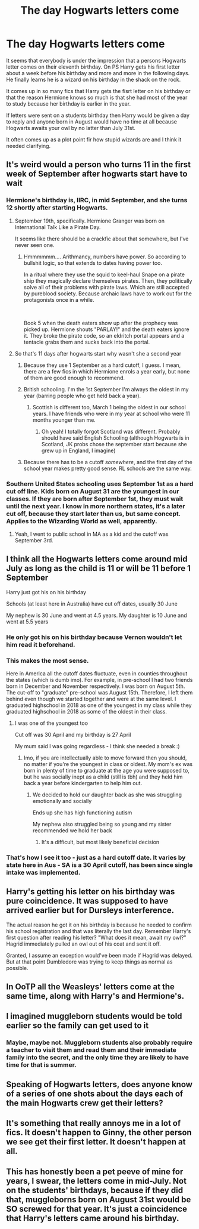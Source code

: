 #+TITLE: The day Hogwarts letters come

* The day Hogwarts letters come
:PROPERTIES:
:Author: jasoneill23
:Score: 69
:DateUnix: 1578165131.0
:DateShort: 2020-Jan-04
:FlairText: Discussion
:END:
It seems that everybody is under the impression that a persons Hogwarts letter comes on their eleventh birthday. On PS Harry gets his first letter about a week before his birthday and more and more in the following days. He finally learns he is a wizard on his birthday in the shack on the rock.

It comes up in so many fics that Harry gets the fisrt letter on his birthday or that the reason Hermione knows so much is that she had most of the year to study because her birthday is earlier in the year.

If letters were sent on a students birthday then Harry would be given a day to reply and anyone born in August would have no time at all because Hogwarts awaits your owl by no latter than July 31st.

It often comes up as a plot point fir how stupid wizards are and I think it needed clarifying.


** It's weird would a person who turns 11 in the first week of September after hogwarts start have to wait
:PROPERTIES:
:Author: BrilliantTarget
:Score: 22
:DateUnix: 1578172604.0
:DateShort: 2020-Jan-05
:END:

*** Hermione's birthday is, IIRC, in mid September, and she turns 12 shortly after starting Hogwarts.
:PROPERTIES:
:Author: turbinicarpus
:Score: 22
:DateUnix: 1578172947.0
:DateShort: 2020-Jan-05
:END:

**** September 19th, specifically. Hermione Granger was born on International Talk Like a Pirate Day.

It seems like there should be a crackfic about that somewhere, but I've never seen one.
:PROPERTIES:
:Author: WhosThisGeek
:Score: 12
:DateUnix: 1578188533.0
:DateShort: 2020-Jan-05
:END:

***** Hmmmmmm.... Arithmancy, numbers have power. So according to bullshit logic, so that extends to dates having power too.

In a ritual where they use the squid to keel-haul Snape on a pirate ship they magically declare themselves pirates. Then, they politically solve all of their problems with pirate laws. Which are still accepted by pureblood society. Because archaic laws have to work out for the protagonists once in a while.

​

Book 5 when the death eaters show up after the prophecy was picked up. Hermione shouts "PARLAY!" and the death eaters ignore it. They broke the pirate code, so an eldritch portal appears and a tentacle grabs them and sucks back into the portal.
:PROPERTIES:
:Author: Nyanmaru_San
:Score: 4
:DateUnix: 1578284702.0
:DateShort: 2020-Jan-06
:END:


**** So that's 11 days after hogwarts start why wasn't she a second year
:PROPERTIES:
:Author: BrilliantTarget
:Score: 5
:DateUnix: 1578175662.0
:DateShort: 2020-Jan-05
:END:

***** Because they use 1 September as a hard cutoff, I guess. I mean, there are a few fics in which Hermione enrols a year early, but none of them are good enough to recommend.
:PROPERTIES:
:Author: turbinicarpus
:Score: 15
:DateUnix: 1578175930.0
:DateShort: 2020-Jan-05
:END:


***** British schooling. I'm the 1st September I'm always the oldest in my year (barring people who get held back a year).
:PROPERTIES:
:Score: 8
:DateUnix: 1578178382.0
:DateShort: 2020-Jan-05
:END:

****** Scottish is different too, March 1 being the oldest in our school years. I have friends who were in my year at school who were 11 months younger than me.
:PROPERTIES:
:Author: Oaftt
:Score: 2
:DateUnix: 1578655660.0
:DateShort: 2020-Jan-10
:END:

******* Oh yeah! I totally forgot Scotland was different. Probably should have said English Schooling (although Hogwarts is in Scotland, JK probs chose the september start because she grew up in England, I imagine)
:PROPERTIES:
:Score: 3
:DateUnix: 1578655927.0
:DateShort: 2020-Jan-10
:END:


***** Because there has to be a cutoff /somewhere/, and the first day of the school year makes pretty good sense. RL schools are the same way.
:PROPERTIES:
:Author: ParanoidDrone
:Score: 5
:DateUnix: 1578180438.0
:DateShort: 2020-Jan-05
:END:


*** Southern United States schooling uses September 1st as a hard cut off line. Kids born on August 31 are the youngest in our classes. If they are born after September 1st, they must wait until the next year. I know in more northern states, it's a later cut off, because they start later than us, but same concept. Applies to the Wizarding World as well, apparently.
:PROPERTIES:
:Author: SimonSherlockPotter
:Score: 3
:DateUnix: 1578243880.0
:DateShort: 2020-Jan-05
:END:

**** Yeah, I went to public school in MA as a kid and the cutoff was September 3rd.
:PROPERTIES:
:Author: anathea
:Score: 1
:DateUnix: 1578251455.0
:DateShort: 2020-Jan-05
:END:


** I think all the Hogwarts letters come around mid July as long as the child is 11 or will be 11 before 1 September

Harry just got his on his birthday

Schools (at least here in Australia) have cut off dates, usually 30 June

My nephew is 30 June and went at 4.5 years. My daughter is 10 June and went at 5.5 years
:PROPERTIES:
:Author: VerityPushpram
:Score: 8
:DateUnix: 1578175245.0
:DateShort: 2020-Jan-05
:END:

*** He only got his on his birthday because Vernon wouldn't let him read it beforehand.
:PROPERTIES:
:Author: Lamenardo
:Score: 9
:DateUnix: 1578195611.0
:DateShort: 2020-Jan-05
:END:


*** This makes the most sense.

Here in America all the cutoff dates fluctuate, even in counties throughout the states (which is dumb imo). For example, in pre-school I had two friends born in December and November respectively. I was born on August 5th. The cut-off to "graduate" pre-school was August 15th. Therefore, I left them behind even though we started together and were at the same level. I graduated highschool in 2018 as one of the youngest in my class while they graduated highschool in 2018 as some of the oldest in their class.
:PROPERTIES:
:Author: goldxoc
:Score: 2
:DateUnix: 1578206794.0
:DateShort: 2020-Jan-05
:END:

**** I was one of the youngest too

Cut off was 30 April and my birthday is 27 April

My mum said I was going regardless - I think she needed a break :)
:PROPERTIES:
:Author: VerityPushpram
:Score: 2
:DateUnix: 1578208829.0
:DateShort: 2020-Jan-05
:END:

***** Imo, if you are intellectually able to move forward then you should, no matter if you're the youngest in class or oldest. My mom's ex was born in plenty of time to graduate at the age you were supposed to, but he was socially inept as a child (still is tbh) and they held him back a year before kindergarten to help him out.
:PROPERTIES:
:Author: goldxoc
:Score: 1
:DateUnix: 1578261413.0
:DateShort: 2020-Jan-06
:END:

****** We decided to hold our daughter back as she was struggling emotionally and socially

Ends up she has high functioning autism

My nephew also struggled being so young and my sister recommended we hold her back
:PROPERTIES:
:Author: VerityPushpram
:Score: 1
:DateUnix: 1578270460.0
:DateShort: 2020-Jan-06
:END:

******* It's a difficult, but most likely beneficial decision
:PROPERTIES:
:Author: goldxoc
:Score: 1
:DateUnix: 1578283927.0
:DateShort: 2020-Jan-06
:END:


*** That's how I see it too - just as a hard cutoff date. It varies by state here in Aus - SA is a 30 April cutoff, has been since single intake was implemented.
:PROPERTIES:
:Author: whatisgreen
:Score: 1
:DateUnix: 1578180028.0
:DateShort: 2020-Jan-05
:END:


** Harry's getting his letter on his birthday was pure coincidence. It was supposed to have arrived earlier but for Dursleys interference.

The actual reason he got it on his birthday is because he needed to confirm his school registration and that was literally the last day. Remember Harry's first question after reading his letter? "What does it mean, await my owl?" Hagrid immediately pulled an owl out of his coat and sent it off.

Granted, I assume an exception would've been made if Hagrid was delayed. But at that point Dumbledore was trying to keep things as normal as possible.
:PROPERTIES:
:Author: streakermaximus
:Score: 7
:DateUnix: 1578185611.0
:DateShort: 2020-Jan-05
:END:


** In OoTP all the Weasleys' letters come at the same time, along with Harry's and Hermione's.
:PROPERTIES:
:Author: AevnNoram
:Score: 5
:DateUnix: 1578183837.0
:DateShort: 2020-Jan-05
:END:


** I imagined muggleborn students would be told earlier so the family can get used to it
:PROPERTIES:
:Score: 3
:DateUnix: 1578186162.0
:DateShort: 2020-Jan-05
:END:

*** Maybe, maybe not. Muggleborn students also probably require a teacher to visit them and read them and their immediate family into the secret, and the only time they are likely to have time for that is summer.
:PROPERTIES:
:Author: turbinicarpus
:Score: 3
:DateUnix: 1578201748.0
:DateShort: 2020-Jan-05
:END:


** Speaking of Hogwarts letters, does anyone know of a series of one shots about the days each of the main Hogwarts crew get their letters?
:PROPERTIES:
:Author: anu_start_69
:Score: 3
:DateUnix: 1578192382.0
:DateShort: 2020-Jan-05
:END:


** It's something that really annoys me in a lot of fics. It doesn't happen to Ginny, the other person we see get their first letter. It doesn't happen at all.
:PROPERTIES:
:Author: Lamenardo
:Score: 3
:DateUnix: 1578195530.0
:DateShort: 2020-Jan-05
:END:


** This has honestly been a pet peeve of mine for years, I swear, the letters come in mid-July. Not on the students' birthdays, because if they did that, muggleborns born on August 31st would be SO screwed for that year. It's just a coincidence that Harry's letters came around his birthday.
:PROPERTIES:
:Author: r_ca
:Score: 1
:DateUnix: 1578279081.0
:DateShort: 2020-Jan-06
:END:
